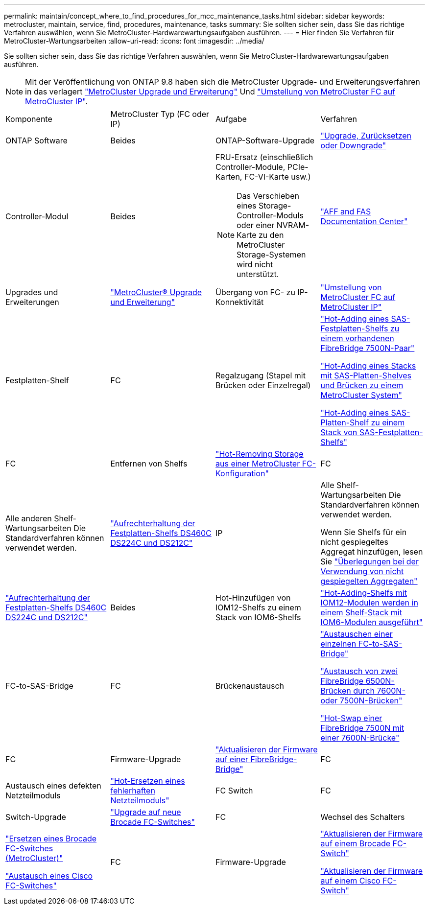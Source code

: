 ---
permalink: maintain/concept_where_to_find_procedures_for_mcc_maintenance_tasks.html 
sidebar: sidebar 
keywords: metrocluster, maintain, service, find, procedures, maintenance, tasks 
summary: Sie sollten sicher sein, dass Sie das richtige Verfahren auswählen, wenn Sie MetroCluster-Hardwarewartungsaufgaben ausführen. 
---
= Hier finden Sie Verfahren für MetroCluster-Wartungsarbeiten
:allow-uri-read: 
:icons: font
:imagesdir: ../media/


[role="lead"]
Sie sollten sicher sein, dass Sie das richtige Verfahren auswählen, wenn Sie MetroCluster-Hardwarewartungsaufgaben ausführen.


NOTE: Mit der Veröffentlichung von ONTAP 9.8 haben sich die MetroCluster Upgrade- und Erweiterungsverfahren in das verlagert link:../upgrade/concept_choosing_an_upgrade_method_mcc.html["MetroCluster Upgrade und Erweiterung"] Und link:../transition/concept_choosing_your_transition_procedure_mcc_transition.html["Umstellung von MetroCluster FC auf MetroCluster IP"].

|===


| Komponente | MetroCluster Typ (FC oder IP) | Aufgabe | Verfahren 


 a| 
ONTAP Software
 a| 
Beides
 a| 
ONTAP-Software-Upgrade
 a| 
https://docs.netapp.com/us-en/ontap/upgrade/index.html["Upgrade, Zurücksetzen oder Downgrade"^]



 a| 
Controller-Modul
 a| 
Beides
 a| 
FRU-Ersatz (einschließlich Controller-Module, PCIe-Karten, FC-VI-Karte usw.)


NOTE: Das Verschieben eines Storage-Controller-Moduls oder einer NVRAM-Karte zu den MetroCluster Storage-Systemen wird nicht unterstützt.
 a| 
https://docs.netapp.com/platstor/index.jsp["AFF and FAS Documentation Center"]



 a| 
Upgrades und Erweiterungen
 a| 
link:../upgrade/concept_choosing_an_upgrade_method_mcc.html["MetroCluster® Upgrade und Erweiterung"]



 a| 
Übergang von FC- zu IP-Konnektivität
 a| 
link:../transition/concept_choosing_your_transition_procedure_mcc_transition.html["Umstellung von MetroCluster FC auf MetroCluster IP"]



 a| 
Festplatten-Shelf
 a| 
FC
 a| 
Regalzugang (Stapel mit Brücken oder Einzelregal)
 a| 
link:task_hot_add_a_stack_to_exist_7500n_pair.html["Hot-Adding eines SAS-Festplatten-Shelfs zu einem vorhandenen FibreBridge 7500N-Paar"]

link:task_fb_hot_add_stack_of_shelves_and_bridges.html["Hot-Adding eines Stacks mit SAS-Platten-Shelves und Brücken zu einem MetroCluster System"]

link:task_fb_hot_add_shelf_prepare_7500n.html["Hot-Adding eines SAS-Platten-Shelf zu einem Stack von SAS-Festplatten-Shelfs"]



 a| 
FC
 a| 
Entfernen von Shelfs
 a| 
link:task_hot_remove_storage_from_a_mcc_fc_configuration.html["Hot-Removing Storage aus einer MetroCluster FC-Konfiguration"]



 a| 
FC
 a| 
Alle anderen Shelf-Wartungsarbeiten Die Standardverfahren können verwendet werden.
 a| 
https://docs.netapp.com/platstor/topic/com.netapp.doc.hw-ds-sas3-service/home.html["Aufrechterhaltung der Festplatten-Shelfs DS460C DS224C und DS212C"^]



 a| 
IP
 a| 
Alle Shelf-Wartungsarbeiten Die Standardverfahren können verwendet werden.

Wenn Sie Shelfs für ein nicht gespiegeltes Aggregat hinzufügen, lesen Sie http://docs.netapp.com/ontap-9/topic/com.netapp.doc.dot-mcc-inst-cnfg-ip/GUID-EA385AF8-7786-4C3C-B5AE-1B4CFD3AD2EE.html["Überlegungen bei der Verwendung von nicht gespiegelten Aggregaten"^]
 a| 
https://docs.netapp.com/platstor/topic/com.netapp.doc.hw-ds-sas3-service/home.html["Aufrechterhaltung der Festplatten-Shelfs DS460C DS224C und DS212C"^]



 a| 
Beides
 a| 
Hot-Hinzufügen von IOM12-Shelfs zu einem Stack von IOM6-Shelfs
 a| 
https://docs.netapp.com/platstor/topic/com.netapp.doc.hw-ds-mix-hotadd/home.html["Hot-Adding-Shelfs mit IOM12-Modulen werden in einem Shelf-Stack mit IOM6-Modulen ausgeführt"^]



 a| 
FC-to-SAS-Bridge
 a| 
FC
 a| 
Brückenaustausch
 a| 
link:task_replace_a_sle_fc_to_sas_bridge.html["Austauschen einer einzelnen FC-to-SAS-Bridge"]

link:task_fb_consolidate_replace_a_pair_of_fibrebridge_6500n_bridges_with_7500n_bridges.html["Austausch von zwei FibreBridge 6500N-Brücken durch 7600N- oder 7500N-Brücken"]

link:task_replace_a_sle_fc_to_sas_bridge.html#hot-swapping-a-fibrebridge-7500n-with-a-7600n-bridge["Hot-Swap einer FibreBridge 7500N mit einer 7600N-Brücke"]



 a| 
FC
 a| 
Firmware-Upgrade
 a| 
link:task_update_firmware_on_a_fibrebridge_bridge_parent_topic.html["Aktualisieren der Firmware auf einer FibreBridge-Bridge"]



 a| 
FC
 a| 
Austausch eines defekten Netzteilmoduls
 a| 
link:reference_fb_replace_a_power_supply.html["Hot-Ersetzen eines fehlerhaften Netzteilmoduls"]



 a| 
FC Switch
 a| 
FC
 a| 
Switch-Upgrade
 a| 
link:task_upgrade_to_new_brocade_switches.html["Upgrade auf neue Brocade FC-Switches"]



 a| 
FC
 a| 
Wechsel des Schalters
 a| 
link:task_replace_a_brocade_fc_switch_mcc.html["Ersetzen eines Brocade FC-Switches (MetroCluster)"]

link:task_replace_a_cisco_fc_switch_mcc.html["Austausch eines Cisco FC-Switches"]



 a| 
FC
 a| 
Firmware-Upgrade
 a| 
link:task_upgrade_or_downgrad_the_firmware_on_a_brocade_fc_switch_mcc.html["Aktualisieren der Firmware auf einem Brocade FC-Switch"]

link:task_upgrade_or_downgrad_the_firmware_on_a_cisco_fc_switch_mcc.html["Aktualisieren der Firmware auf einem Cisco FC-Switch"]

|===